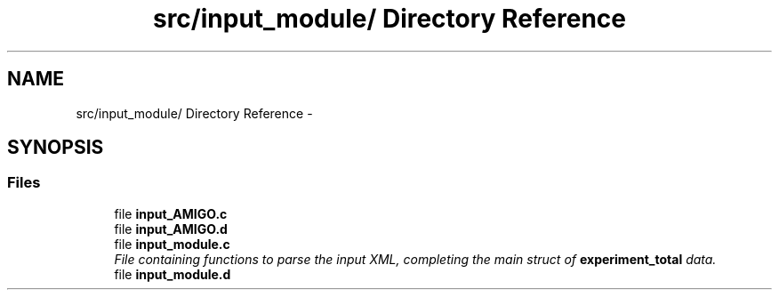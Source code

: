 .TH "src/input_module/ Directory Reference" 3 "Wed May 11 2016" "Version 0.1" "SACESS TOOLBOX" \" -*- nroff -*-
.ad l
.nh
.SH NAME
src/input_module/ Directory Reference \- 
.SH SYNOPSIS
.br
.PP
.SS "Files"

.in +1c
.ti -1c
.RI "file \fBinput_AMIGO\&.c\fP"
.br
.ti -1c
.RI "file \fBinput_AMIGO\&.d\fP"
.br
.ti -1c
.RI "file \fBinput_module\&.c\fP"
.br
.RI "\fIFile containing functions to parse the input XML, completing the main struct of \fBexperiment_total\fP data\&. \fP"
.ti -1c
.RI "file \fBinput_module\&.d\fP"
.br
.in -1c
